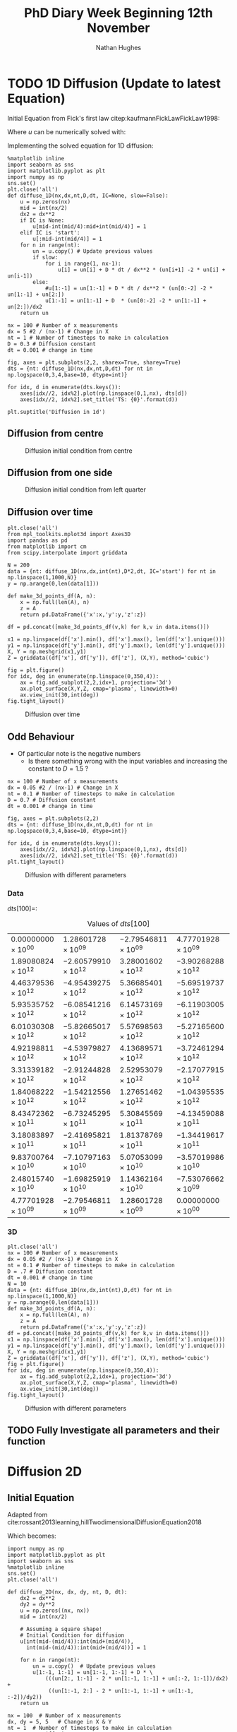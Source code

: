 #+TITLE: PhD Diary Week Beginning 12th November
#+AUTHOR: Nathan Hughes
#+OPTIONS: toc:nil H:4 ^:nil
#+LaTeX_CLASS: article
#+LaTeX_CLASS_OPTIONS: [a4paper]
#+LaTeX_HEADER: \usepackage[margin=0.8in]{geometry}
#+LaTeX_HEADER: \usepackage{amssymb,amsmath}
#+LaTeX_HEADER: \usepackage{fancyhdr}
#+LaTeX_HEADER: \pagestyle{fancy}
#+LaTeX_HEADER: \usepackage{lastpage}
#+LaTeX_HEADER: \usepackage{float}
#+LaTeX_HEADER: \restylefloat{figure}
#+LaTeX_HEADER: \usepackage{hyperref}
#+LaTeX_HEADER: \hypersetup{urlcolor=blue}
#+LaTex_HEADER: \usepackage{titlesec}
#+LaTex_HEADER: \setcounter{secnumdepth}{4}
#+LaTeX_HEADER: \usepackage{minted}
#+LaTeX_HEADER: \setminted{frame=single,framesep=10pt}
#+LaTeX_HEADER: \chead{}
#+LaTeX_HEADER: \rhead{\today}
#+LaTeX_HEADER: \cfoot{}
#+LaTeX_HEADER: \rfoot{\thepage\ of \pageref{LastPage}}
#+LaTeX_HEADER: \usepackage[parfill]{parskip}
#+LaTeX_HEADER:\usepackage{subfig}
#+LaTeX_HEADER: \hypersetup{colorlinks=true,linkcolor=black, citecolor=black}
#+LaTeX_HEADER: \usepackage[round]{natbib}
#+LATEX_HEADER_EXTRA:  \usepackage{framed}
#+LATEX: \maketitle
#+LATEX: \clearpage
#+LATEX: \tableofcontents
#+LATEX: \clearpage

* TODO 1D Diffusion (Update to latest Equation)

Initial Equation from Fick's first law citep:kaufmannFickLawFickLaw1998:

\begin{equation}
\frac{\partial u}{\partial t} = D \frac{\partial^2u}{\partial x^2}
\end{equation}

Where $u$ can be numerically solved with:

\begin{equation}
u = u(x_i, t_n)
\end{equation}

Implementing the solved equation for 1D diffusion:

\begin{equation}
u_{i}^{n+1}=u_{i}^{n}+ D \frac{(u_{i+1}^{n}-2u_{i}^{n}+u_{i-1}^{n})}{\Delta x^2}
\end{equation}

#+BEGIN_SRC ipython :exports code :session diffusions :ipyfile ./images/diffusion1.png :results none :eval never-export
  %matplotlib inline
  import seaborn as sns
  import matplotlib.pyplot as plt
  import numpy as np
  sns.set()
  plt.close('all')
  def diffuse_1D(nx,dx,nt,D,dt, IC=None, slow=False):
      u = np.zeros(nx)
      mid = int(nx/2)
      dx2 = dx**2
      if IC is None:
          u[mid-int(mid/4):mid+int(mid/4)] = 1
      elif IC is 'start':
          u[:mid-int(mid/4)] = 1
      for n in range(nt):
          un = u.copy() # Update previous values
          if slow:
              for i in range(1, nx-1):
                  u[i] = un[i] + D * dt / dx**2 * (un[i+1] -2 * un[i] + un[i-1])
          else:
              #u[1:-1] = un[1:-1] + D * dt / dx**2 * (un[0:-2] -2 * un[1:-1] + un[2:])
              u[1:-1] = un[1:-1] + D  * (un[0:-2] -2 * un[1:-1] + un[2:])/dx2
      return un

  nx = 100 # Number of x measurements
  dx = 5 #2 / (nx-1) # Change in X
  nt = 1 # Number of timesteps to make in calculation
  D = 0.3 # Diffusion constant
  dt = 0.001 # change in time

  fig, axes = plt.subplots(2,2, sharex=True, sharey=True)
  dts = {nt: diffuse_1D(nx,dx,nt,D,dt) for nt in np.logspace(0,3,4,base=10, dtype=int)}

  for idx, d in enumerate(dts.keys()):
      axes[idx//2, idx%2].plot(np.linspace(0,1,nx), dts[d])
      axes[idx//2, idx%2].set_title('TS: {0}'.format(d))

  plt.suptitle('Diffusion in 1d')
#+END_SRC
\clearpage
** Diffusion from centre

#+CAPTION: Diffusion initial condition from centre
#+ATTR_LATEX: :width 9cm
[[./images/diffusion1.png]]

** Diffusion from one side

#+BEGIN_SRC ipython :exports none :session diffusions :ipyfile ./images/diffusion1_side.png :results none :eval never-export
  %matplotlib inline
  import seaborn as sns
  import matplotlib.pyplot as plt
  import numpy as np
  sns.set()
  plt.close('all')

  def diffuse_1D(nx,dx,nt,D,dt, IC=None):
      u = np.zeros(nx)
      mid = int(nx/2)
      if IC is None:
          u[mid-int(mid/4):mid+int(mid/4)] = 1
      elif IC is 'start':
          u[:mid-int(mid/4)] = 1
      for n in range(nt):
          un = u.copy() # Update previous values
          for i in range(1, nx-1):
              u[i] = un[i] + D  * (un[i+1] -2 * un[i] + un[i-1])
      return un

  nx = 100 # Number of x measurements
  dx = 2 / (nx-1) # Change in X
  nt = 1 # Number of timesteps to make in calculation
  D = 0.1 # Diffusion constant
  dt = 0.001 # change in time

  fig, axes = plt.subplots(2,2, sharex=True, sharey=True)
  dts = {nt: diffuse_1D(nx,dx,nt,D,dt,  IC='start') for nt in np.logspace(0,3,4,base=10, dtype=int)}

  for idx, d in enumerate(dts.keys()):
      axes[idx//2, idx%2].plot(np.linspace(0,1,nx), dts[d])
      axes[idx//2, idx%2].set_title('TS: {0}'.format(d))

  plt.suptitle('Diffusion in 1d')
#+END_SRC

#+CAPTION: Diffusion initial condition from left quarter
#+ATTR_LATEX: :width 9cm
[[./images/diffusion1_side.png]]

\clearpage

** Diffusion over time
#+BEGIN_SRC ipython :exports code :session diffusions :ipyfile ./images/diffusion2.png :results none :eval never-export
  plt.close('all')
  from mpl_toolkits.mplot3d import Axes3D
  import pandas as pd
  from matplotlib import cm
  from scipy.interpolate import griddata

  N = 200
  data = {nt: diffuse_1D(nx,dx,int(nt),D*2,dt, IC='start') for nt in np.linspace(1,1000,N)}
  y = np.arange(0,len(data[1]))

  def make_3d_points_df(A, n):
      x = np.full(len(A), n)
      z = A
      return pd.DataFrame({'x':x,'y':y,'z':z})

  df = pd.concat([make_3d_points_df(v,k) for k,v in data.items()])

  x1 = np.linspace(df['x'].min(), df['x'].max(), len(df['x'].unique()))
  y1 = np.linspace(df['y'].min(), df['y'].max(), len(df['y'].unique()))
  X, Y = np.meshgrid(x1,y1)
  Z = griddata((df['x'], df['y']), df['z'], (X,Y), method='cubic')

  fig = plt.figure()
  for idx, deg in enumerate(np.linspace(0,350,4)):
      ax = fig.add_subplot(2,2,idx+1, projection='3d')
      ax.plot_surface(X,Y,Z, cmap='plasma', linewidth=0)
      ax.view_init(30,int(deg))
  fig.tight_layout()
#+END_SRC


#+CAPTION: Diffusion over time
#+ATTR_LATEX: :width 12cm
[[./images/diffusion2.png]]


\clearpage
** Odd Behaviour

- Of particular note is the negative numbers
  - Is there something wrong with the input variables and increasing the constant to $D=1.5$ ?

#+BEGIN_SRC ipython :exports code :session diffusions :ipyfile ./images/diff_parameters.png :results none :eval never-export
  nx = 100 # Number of x measurements
  dx = 0.05 #2 / (nx-1) # Change in X
  nt = 0.1 # Number of timesteps to make in calculation
  D = 0.7 # Diffusion constant
  dt = 0.001 # change in time

  fig, axes = plt.subplots(2,2)
  dts = {nt: diffuse_1D(nx,dx,nt,D,dt) for nt in np.logspace(0,3,4,base=10, dtype=int)}

  for idx, d in enumerate(dts.keys()):
      axes[idx//2, idx%2].plot(np.linspace(0,1,nx), dts[d])
      axes[idx//2, idx%2].set_title('TS: {0}'.format(d))
  plt.tight_layout()
#+END_SRC

#+CAPTION: Diffusion with different parameters
#+ATTR_LATEX: :width 8cm
[[./images/diff_parameters.png]]


*** Data
$dts[100] =$:
#+ATTR_LATEX: :environment longtable :width \textwidth :align |l|l|l|l|
#+NAME: tab:dtoutput
#+CAPTION: Values of $dts[100]$
|-----------------------------+------------------------------+------------------------------+------------------------------|
| $0.00000000 \times 10^{00}$ | $1.28601728 \times 10^{09}$  | $-2.79546811 \times 10^{09}$ | $4.77701928 \times 10^{09}$  |
| $1.89080824 \times 10^{12}$ | $-2.60579910 \times 10^{12}$ | $3.28001602 \times 10^{12}$  | $-3.90268288 \times 10^{12}$ |
| $4.46379536 \times 10^{12}$ | $-4.95439275 \times 10^{12}$ | $5.36685401 \times 10^{12}$  | $-5.69519737 \times 10^{12}$ |
| $5.93535752 \times 10^{12}$ | $-6.08541216 \times 10^{12}$ | $6.14573169 \times 10^{12}$  | $-6.11903005 \times 10^{12}$ |
| $6.01030308 \times 10^{12}$ | $-5.82665017 \times 10^{12}$ | $5.57698563 \times 10^{12}$  | $-5.27165600 \times 10^{12}$ |
| $4.92198811 \times 10^{12}$ | $-4.53979827 \times 10^{12}$ | $4.13689571 \times 10^{12}$  | $-3.72461294 \times 10^{12}$ |
| $3.31339182 \times 10^{12}$ | $-2.91244828 \times 10^{12}$ | $2.52953079 \times 10^{12}$  | $-2.17077915 \times 10^{12}$ |
| $1.84068222 \times 10^{12}$ | $-1.54212556 \times 10^{12}$ | $1.27651462 \times 10^{12}$  | $-1.04395535 \times 10^{12}$ |
| $8.43472362 \times 10^{11}$ | $-6.73245295 \times 10^{11}$ | $5.30845569 \times 10^{11}$  | $-4.13459088 \times 10^{11}$ |
| $3.18083897 \times 10^{11}$ | $-2.41695821 \times 10^{11}$ | $1.81378769 \times 10^{11}$  | $-1.34419617 \times 10^{11}$ |
| $9.83700764 \times 10^{10}$ | $-7.10797163 \times 10^{10}$ | $5.07053099 \times 10^{10}$  | $-3.57019986 \times 10^{10}$ |
| $2.48015740 \times 10^{10}$ | $-1.69825919 \times 10^{10}$ | $1.14362164 \times 10^{10}$  | $-7.53076662 \times 10^{09}$ |
| $4.77701928 \times 10^{09}$ | $-2.79546811 \times 10^{09}$ | $1.28601728 \times 10^{09}$  | $0.00000000 \times 10^{00}$  |
|-----------------------------+------------------------------+------------------------------+------------------------------|


*** 3D
#+BEGIN_SRC ipython :exports code :session diffusions :ipyfile ./images/diffusion_bad.png :results none :eval never-export
  plt.close('all')
  nx = 100 # Number of x measurements
  dx = 0.05 #2 / (nx-1) # Change in X
  nt = 0.1 # Number of timesteps to make in calculation
  D = .7 # Diffusion constant
  dt = 0.001 # change in time
  N = 10
  data = {nt: diffuse_1D(nx,dx,int(nt),D,dt) for nt in np.linspace(1,1000,N)}
  y = np.arange(0,len(data[1]))
  def make_3d_points_df(A, n):
      x = np.full(len(A), n)
      z = A
      return pd.DataFrame({'x':x,'y':y,'z':z})
  df = pd.concat([make_3d_points_df(v,k) for k,v in data.items()])
  x1 = np.linspace(df['x'].min(), df['x'].max(), len(df['x'].unique()))
  y1 = np.linspace(df['y'].min(), df['y'].max(), len(df['y'].unique()))
  X, Y = np.meshgrid(x1,y1)
  Z = griddata((df['x'], df['y']), df['z'], (X,Y), method='cubic')
  fig = plt.figure()
  for idx, deg in enumerate(np.linspace(0,350,4)):
      ax = fig.add_subplot(2,2,idx+1, projection='3d')
      ax.plot_surface(X,Y,Z, cmap='plasma', linewidth=0)
      ax.view_init(30,int(deg))
  fig.tight_layout()
#+END_SRC

#+CAPTION: Diffusion with different parameters
#+ATTR_LATEX: :width 12cm
[[./images/diffusion_bad.png]]



** TODO Fully Investigate all parameters and their function

\clearpage
* Diffusion 2D

** Initial Equation
Adapted from cite:rossant2013learning,hillTwodimensionalDiffusionEquation2018

\begin{equation}
\frac{\partial u}{\partial t} = D (\frac{\partial^2 u}{\partial x^2} + \frac{\partial^2 u}{\partial y^2})
\end{equation}

Which becomes:

\begin{equation}
u_{i,j}^{n+1}=u_{i,j}^{n}+ D (\frac{(u_{i+1,j}^{n}-2u_{i,j}^{n}+u_{i-1,j}^{n})}{\Delta x^2} + \frac{(u_{i,j+1}^{n}-2u_{i,j}^{n}+u_{i,j-1}^{n})}{\Delta y^2} )
\end{equation}

#+BEGIN_SRC ipython :exports code :session diffusions :ipyfile ./images/diffusion2d.png :results none :eval never-export
  import numpy as np
  import matplotlib.pyplot as plt
  import seaborn as sns
  %matplotlib inline
  sns.set()
  plt.close('all')

  def diffuse_2D(nx, dx, dy, nt, D, dt):
      dx2 = dx**2
      dy2 = dy**2
      u = np.zeros((nx, nx))
      mid = int(nx/2)

      # Assuming a square shape!
      # Initial Condition for diffusion
      u[int(mid-(mid/4)):int(mid+(mid/4)),
        int(mid-(mid/4)):int(mid+(mid/4))] = 1

      for n in range(nt):
          un = u.copy()  # Update previous values
          u[1:-1, 1:-1] = un[1:-1, 1:-1] + D * \
              (((un[2:, 1:-1] - 2 * un[1:-1, 1:-1] + un[:-2, 1:-1])/dx2) +
               ((un[1:-1, 2:] - 2 * un[1:-1, 1:-1] + un[1:-1, :-2])/dy2))
      return un

  nx = 100  # Number of x measurements
  dx, dy = 5, 5   # Change in X & Y
  nt = 1  # Number of timesteps to make in calculation
  D = 0.3  # Diffusion constant
  dt = 0.001  # change in time
  fig, axes = plt.subplots(2, 3, sharex=True, sharey=True)
  nts = np.around([nt for nt in np.linspace(1, 10000, 6)])
  dts = {nt: diffuse_2D(nx, dx, dy, int(nt), D, dt) for nt in nts}

  for idx, d in enumerate(nts):
      axes[idx//3, idx % 3].imshow(dts[d], cmap='gray', vmin=0, vmax=1)
      axes[idx//3, idx % 3].set_axis_off()
      axes[idx//3, idx % 3].set_title('TS: {0}'.format(d))

  plt.tight_layout()
#+END_SRC

#+CAPTION: Diffusion in 2D
#+ATTR_LATEX: :width 14cm
[[./images/diffusion2d.png]]


#+BEGIN_SRC ipython :exports none :session diffusions :ipyfile ./images/diffusion2d3d.png :results none :eval never-export

  fig = plt.figure(figsize=(20,10))
  ax = fig.add_subplot(2,3,1, projection='3d')
  xx, yy = np.mgrid[0:dts[1].shape[0], 0:dts[1].shape[1]]
  import matplotlib
  norm = matplotlib.colors.Normalize(vmin=0, vmax=1)

  for idx, d in enumerate(nts):
      ax = fig.add_subplot(2,3,idx+1, projection='3d')
      ax.plot_surface(xx,yy,dts[d], linewidth=0, color='gray')
      ax.set_xlim(0,100)
      ax.set_ylim(0,100)
      ax.set_zlim(0,1)
      ax.set_title('TS: {0}'.format(d))

  #fig.tight_layout()
#+END_SRC

#+CAPTION: 3D projection of 2D diffusion
#+ATTR_LATEX: :width 14cm
[[./images/diffusion2d3d.png]]


\clearpage
** Odd results (repeated in 2D)

#+BEGIN_SRC ipython :exports code :session diffusions :ipyfile ./images/diffusion2d-odd.png :results none :eval never-export
  import numpy as np
  import matplotlib.pyplot as plt
  import seaborn as sns
  %matplotlib inline
  sns.set()
  plt.close('all')

  def diffuse_2D(nx, dx, dy, nt, D, dt):
      dx2 = dx**2
      dy2 = dy**2
      u = np.zeros((nx, nx))
      mid = int(nx/2)

      # Assuming a square shape!
      # Initial Condition for diffusion
      u[int(mid-(mid/4)):int(mid+(mid/4)),
        int(mid-(mid/4)):int(mid+(mid/4))] = 1

      for n in range(nt):
          un = u.copy()  # Update previous values
          u[1:-1, 1:-1] = un[1:-1, 1:-1] + D * \
              (((un[2:, 1:-1] - 2 * un[1:-1, 1:-1] + un[:-2, 1:-1])/dx2) +
               ((un[1:-1, 2:] - 2 * un[1:-1, 1:-1] + un[1:-1, :-2])/dy2))
      return un

  nx = 100  # Number of x measurements
  dx, dy = .05, .05   # Change in X & Y
  nt = 0.1  # Number of timesteps to make in calculation
  D = 0.7  # Diffusion constant
  dt = 0.001  # change in time
  fig, axes = plt.subplots(2, 3, sharex=True, sharey=True)
  nts = np.around([nt for nt in np.linspace(1, 80, 6)])
  dts = {nt: diffuse_2D(nx, dx, dy, int(nt), D, dt) for nt in nts}

  for idx, d in enumerate(nts):
      axes[idx//3, idx % 3].imshow(dts[d], cmap='gray', vmin=0, vmax=1)
      axes[idx//3, idx % 3].set_axis_off()
      axes[idx//3, idx % 3].set_title('TS: {0}'.format(d))

  plt.tight_layout()
#+END_SRC

#+CAPTION: Diffusion in 2D
#+ATTR_LATEX: :width 14cm
[[./images/diffusion2d-odd.png]]


#+BEGIN_SRC ipython :exports none :session diffusions :ipyfile ./images/diffusion2d3d-odd.png :results none :eval never-export

  fig = plt.figure(figsize=(20,10))
  ax = fig.add_subplot(2,3,1, projection='3d')
  xx, yy = np.mgrid[0:dts[1].shape[0], 0:dts[1].shape[1]]
  import matplotlib
  norm = matplotlib.colors.Normalize(vmin=0, vmax=1)

  for idx, d in enumerate(nts):
      ax = fig.add_subplot(2,3,idx+1, projection='3d')
      ax.plot_surface(xx,yy,dts[d], linewidth=0, color='gray')
      ax.set_xlim(0,100)
      ax.set_ylim(0,100)
      ax.set_zlim(0,1)
      ax.set_title('TS: {0}'.format(d))

  #fig.tight_layout()
#+END_SRC

#+CAPTION: 3D projection of 2D diffusion
#+ATTR_LATEX: :width 14cm
[[./images/diffusion2d3d-odd.png]]




\clearpage
bibliography:library.bib
bibliographystyle:plainnat

